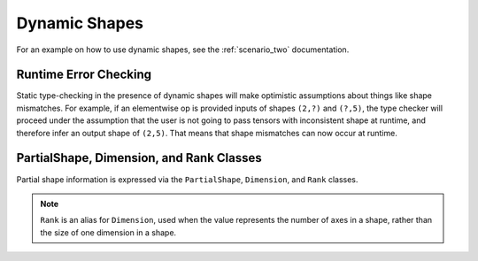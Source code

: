 .. dynamic/index.rst:


Dynamic Shapes
==============

For an example on how to use dynamic shapes, see the :ref:`scenario_two` 
documentation.

Runtime Error Checking
----------------------

Static type-checking in the presence of dynamic shapes will make optimistic 
assumptions about things like shape mismatches. For example, if an elementwise 
op is provided inputs of shapes ``(2,?)`` and ``(?,5)``, the type checker will 
proceed under the assumption that the user is not going to pass tensors with 
inconsistent shape at runtime, and therefore infer an output shape of ``(2,5)``. 
That means that shape mismatches can now occur at runtime. 


.. _partial_shapes:

PartialShape, Dimension, and Rank Classes
-----------------------------------------

Partial shape information is expressed via the ``PartialShape``, ``Dimension``, 
and ``Rank`` classes.

.. note:: ``Rank``  is an alias for ``Dimension``, used when the value represents 
   the number of axes in a shape, rather than the size of one dimension in a shape. 


.. doxygenclass:: ngraph::PartialShape
   :project: ngraph
   :members: 


.. doxygenclass:: ngraph::Dimension
   :project: ngraph
   :members: 

